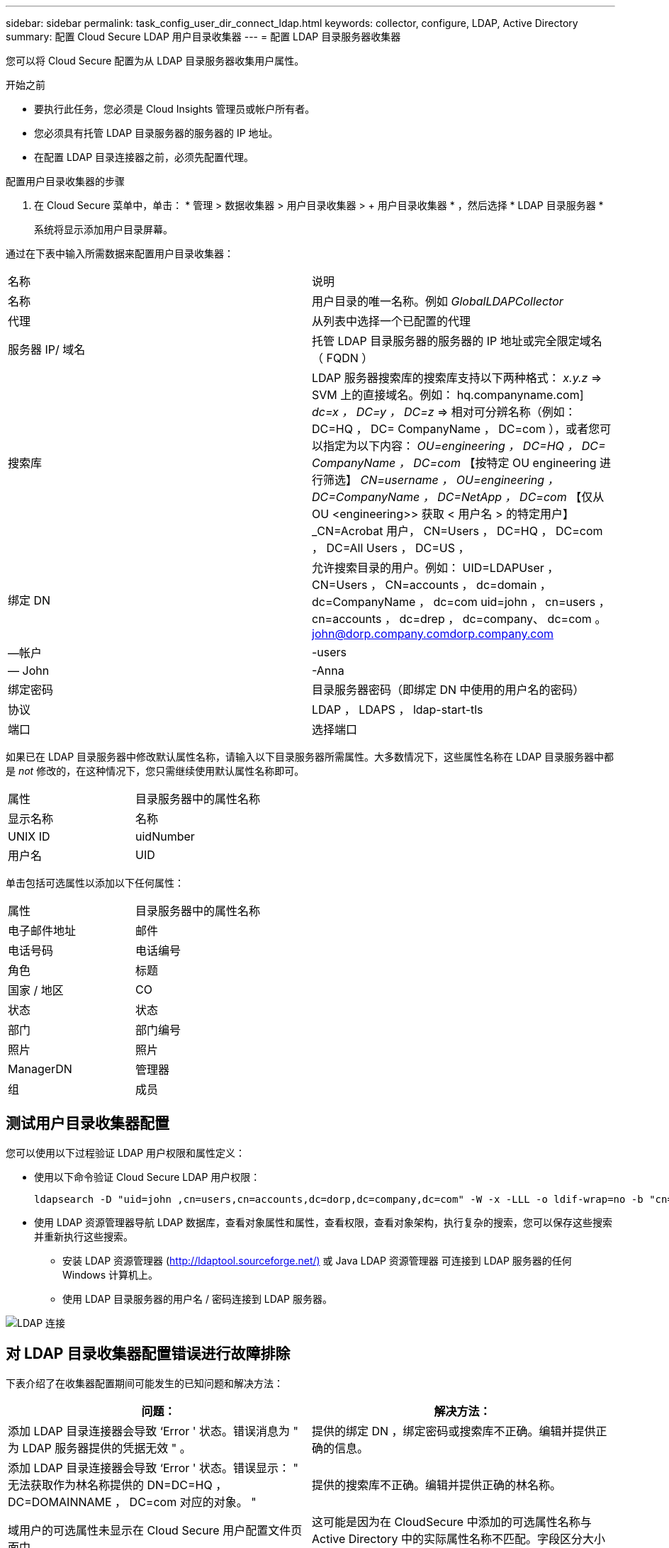 ---
sidebar: sidebar 
permalink: task_config_user_dir_connect_ldap.html 
keywords: collector, configure, LDAP, Active Directory 
summary: 配置 Cloud Secure LDAP 用户目录收集器 
---
= 配置 LDAP 目录服务器收集器


[role="lead"]
您可以将 Cloud Secure 配置为从 LDAP 目录服务器收集用户属性。

.开始之前
* 要执行此任务，您必须是 Cloud Insights 管理员或帐户所有者。
* 您必须具有托管 LDAP 目录服务器的服务器的 IP 地址。
* 在配置 LDAP 目录连接器之前，必须先配置代理。


.配置用户目录收集器的步骤
. 在 Cloud Secure 菜单中，单击： * 管理 > 数据收集器 > 用户目录收集器 > + 用户目录收集器 * ，然后选择 * LDAP 目录服务器 *
+
系统将显示添加用户目录屏幕。



通过在下表中输入所需数据来配置用户目录收集器：

[cols="2*"]
|===


| 名称 | 说明 


| 名称 | 用户目录的唯一名称。例如 _GlobalLDAPCollector_ 


| 代理 | 从列表中选择一个已配置的代理 


| 服务器 IP/ 域名 | 托管 LDAP 目录服务器的服务器的 IP 地址或完全限定域名（ FQDN ） 


| 搜索库 | LDAP 服务器搜索库的搜索库支持以下两种格式： _x.y.z_ => SVM 上的直接域名。例如： hq.companyname.com] _dc=x ， DC=y ， DC=z_ => 相对可分辨名称（例如： DC=HQ ， DC= CompanyName ， DC=com ），或者您可以指定为以下内容： _OU=engineering ， DC=HQ ， DC= CompanyName ， DC=com_ 【按特定 OU engineering 进行筛选】 _CN=username ， OU=engineering ， DC=CompanyName ， DC=NetApp ， DC=com_ 【仅从 OU <engineering>> 获取 < 用户名 > 的特定用户】 _CN=Acrobat 用户， CN=Users ， DC=HQ ， DC=com ， DC=All Users ， DC=US ， 


| 绑定 DN | 允许搜索目录的用户。例如： UID=LDAPUser ， CN=Users ， CN=accounts ， dc=domain ， dc=CompanyName ， dc=com uid=john ， cn=users ， cn=accounts ， dc=drep ， dc=company、 dc=com 。 john@dorp.company.comdorp.company.com 


| —帐户 | -users 


| — John | -Anna 


| 绑定密码 | 目录服务器密码（即绑定 DN 中使用的用户名的密码） 


| 协议 | LDAP ， LDAPS ， ldap-start-tls 


| 端口 | 选择端口 
|===
如果已在 LDAP 目录服务器中修改默认属性名称，请输入以下目录服务器所需属性。大多数情况下，这些属性名称在 LDAP 目录服务器中都是 _not_ 修改的，在这种情况下，您只需继续使用默认属性名称即可。

[cols="2*"]
|===


| 属性 | 目录服务器中的属性名称 


| 显示名称 | 名称 


| UNIX ID | uidNumber 


| 用户名 | UID 
|===
单击包括可选属性以添加以下任何属性：

[cols="2*"]
|===


| 属性 | 目录服务器中的属性名称 


| 电子邮件地址 | 邮件 


| 电话号码 | 电话编号 


| 角色 | 标题 


| 国家 / 地区 | CO 


| 状态 | 状态 


| 部门 | 部门编号 


| 照片 | 照片 


| ManagerDN | 管理器 


| 组 | 成员 
|===


== 测试用户目录收集器配置

您可以使用以下过程验证 LDAP 用户权限和属性定义：

* 使用以下命令验证 Cloud Secure LDAP 用户权限：
+
....
ldapsearch -D "uid=john ,cn=users,cn=accounts,dc=dorp,dc=company,dc=com" -W -x -LLL -o ldif-wrap=no -b "cn=accounts,dc=dorp,dc=company,dc=com" -H ldap://vmwipaapp08.dorp.company.com
....
* 使用 LDAP 资源管理器导航 LDAP 数据库，查看对象属性和属性，查看权限，查看对象架构，执行复杂的搜索，您可以保存这些搜索并重新执行这些搜索。
+
** 安装 LDAP 资源管理器 (http://ldaptool.sourceforge.net/)[] 或 Java LDAP 资源管理器  可连接到 LDAP 服务器的任何 Windows 计算机上。
** 使用 LDAP 目录服务器的用户名 / 密码连接到 LDAP 服务器。




image:CloudSecure_LDAPDialog.png["LDAP 连接"]



== 对 LDAP 目录收集器配置错误进行故障排除

下表介绍了在收集器配置期间可能发生的已知问题和解决方法：

[cols="2*"]
|===
| 问题： | 解决方法： 


| 添加 LDAP 目录连接器会导致 ‘Error ' 状态。错误消息为 " 为 LDAP 服务器提供的凭据无效 " 。 | 提供的绑定 DN ，绑定密码或搜索库不正确。编辑并提供正确的信息。 


| 添加 LDAP 目录连接器会导致 ‘Error ' 状态。错误显示： " 无法获取作为林名称提供的 DN=DC=HQ ， DC=DOMAINNAME ， DC=com 对应的对象。 " | 提供的搜索库不正确。编辑并提供正确的林名称。 


| 域用户的可选属性未显示在 Cloud Secure 用户配置文件页面中。 | 这可能是因为在 CloudSecure 中添加的可选属性名称与 Active Directory 中的实际属性名称不匹配。字段区分大小写。编辑并提供正确的可选属性名称。 


| 数据收集器处于错误状态，并显示 "Failed to retrieve LDAP users.失败原因：无法在服务器上连接，连接为空 " | 单击 _Restart_ 按钮重新启动收集器。 


| 添加 LDAP 目录连接器会导致 ‘Error ' 状态。 | 确保为所需字段（服务器，林名称，绑定 DN ，绑定密码）提供了有效值。确保绑定 DN 输入始终以 uid=ldapUser ， cn=users ， cn=accounts ， dc=domain ， dc=CompanyName ， dc=com 的形式提供。 


| 添加 LDAP 目录连接器会导致出现 ‘retrying ' 状态。显示错误 "Failed to determine the health of the collector hence retrying age" | 确保提供了正确的服务器 IP 和搜索库 /// 


| 添加 LDAP 目录时，显示以下错误： " 无法在 2 次重试内确定收集器的运行状况，请重新尝试重新启动收集器（错误代码： AGENT008 ） " | 确保提供了正确的服务器 IP 和搜索库 


| 添加 LDAP 目录连接器会导致出现 ‘retrying ' 状态。显示错误 " 无法定义收集器的状态，原因 TCP 命令 Connect （ localhost ： 35012 ， None ， List （）， some （， seconds ）， true ） ] 失败，因为 java.net.ConnectionException:Connection 被拒绝。 " | 为 AD 服务器提供的 IP 或 FQDN 不正确。编辑并提供正确的 IP 地址或 FQDN 。/// 


| 添加 LDAP 目录连接器会导致 ‘Error ' 状态。错误消息为 " 无法建立 LDAP 连接 " 。 | 为 LDAP 服务器提供的 IP 或 FQDN 不正确。编辑并提供正确的 IP 地址或 FQDN 。或提供的端口值不正确。尝试使用默认端口值或正确的 LDAP 服务器端口号。 


| 添加 LDAP 目录连接器会导致 ‘Error ' 状态。错误显示： " 无法加载设置。原因：数据源配置出错。具体原因： /connector/conf/application.conf ： 70 ： ldap.ldap-port has type string rather than number " | 提供的端口值不正确。尝试使用 AD 服务器的默认端口值或正确的端口号。 


| 我先从必备属性入手，然后它便可正常运行。添加可选属性后，无法从 AD 提取可选属性数据。 | 这可能是因为在 CloudSecure 中添加的可选属性与 Active Directory 中的实际属性名称不匹配。编辑并提供正确的必填或可选属性名称。 


| 重新启动收集器后，何时会进行 LDAP 同步？ | 收集器重新启动后，将立即进行 LDAP 同步。提取大约 30 万个用户的用户数据大约需要 15 分钟，并且每 12 小时自动刷新一次。 


| 用户数据已从 LDAP 同步到 CloudSecure 。何时删除数据？ | 如果不刷新，用户数据将保留 13 个月。如果删除租户，则数据将被删除。 


| LDAP 目录连接器会导致 ‘Error ' 状态。" 连接器处于错误状态。服务名称： usersLdap 。失败原因：无法检索 LDAP 用户。失败原因： 80090308 ： LdapErr ： DSID-0C090453 ，注释： AcceptSecurityContext 错误，数据 52e ， v3839" | 提供的林名称不正确。请参见上文，了解如何提供正确的林名称。 


| 未在用户配置文件页面中填充电话号码。 | 这很可能是由于 Active Directory 存在属性映射问题。1. 编辑从 Active Directory 提取用户信息的特定 Active Directory 收集器。请注意，在可选属性下，字段名称 " 电话号码 " 映射到 Active Directory 属性 ‘电话号码 ' 。4. 现在，请使用上述 Active Directory 资源管理器工具浏览 LDAP 目录服务器并查看正确的属性名称。3. 确保 LDAP 目录中有一个名为 ‘telphonenumber ' 的属性，该属性确实包含用户的电话号码。5. ‘在 LDAP 目录中将其修改为 "phonenumber" 。6. 然后编辑 CloudSecure 用户目录收集器。在可选属性部分中，将 ‘telphonenumber ' 替换为 ‘phonenumber ' 。7. 保存 Active Directory 收集器后，收集器将重新启动并获取用户的电话号码，并在用户配置文件页面中显示相同的电话号码。 


| 如果在 Active Directory （ AD ）服务器上启用了加密证书（ SSL ），则 Cloud Secure 用户目录收集器无法连接到 AD 服务器。 | 在配置用户目录收集器之前禁用 AD 服务器加密。提取用户详细信息后，该详细信息将在 13 个月内显示。如果在提取用户详细信息后 AD 服务器断开连接，则不会提取 AD 中新添加的用户。要重新提取，需要将用户目录收集器连接到 AD 。 
|===